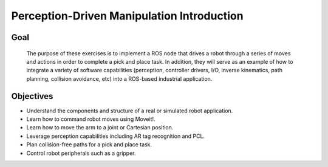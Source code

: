Perception-Driven Manipulation Introduction
===========================================


Goal
----

  The purpose of these exercises is to implement a ROS node that drives a
  robot through a series of moves and actions in order to complete a pick and
  place task.  In addition, they will serve as an example of how to integrate
  a variety of software capabilities (perception, controller drivers, I/O,
  inverse kinematics, path planning, collision avoidance, etc) into a
  ROS-based industrial application.  


Objectives
----------

* Understand the components and structure of a real or simulated robot
  application.
* Learn how to command robot moves using Moveit!.
* Learn how to move the arm to a joint or Cartesian position.
* Leverage perception capabilities including AR tag recognition and PCL.
* Plan collision-free paths for a pick and place task.
* Control robot peripherals such as a gripper.
